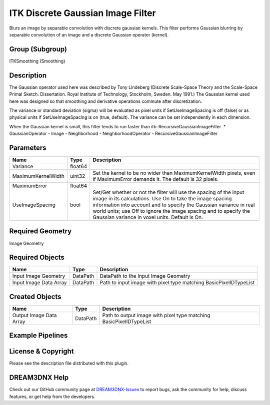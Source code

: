 ==================================
ITK Discrete Gaussian Image Filter
==================================


Blurs an image by separable convolution with discrete gaussian kernels. This filter performs Gaussian blurring by
separable convolution of an image and a discrete Gaussian operator (kernel).

Group (Subgroup)
================

ITKSmoothing (Smoothing)

Description
===========

The Gaussian operator used here was described by Tony Lindeberg (Discrete Scale-Space Theory and the Scale-Space Primal
Sketch. Dissertation. Royal Institute of Technology, Stockholm, Sweden. May 1991.) The Gaussian kernel used here was
designed so that smoothing and derivative operations commute after discretization.

The variance or standard deviation (sigma) will be evaluated as pixel units if SetUseImageSpacing is off (false) or as
physical units if SetUseImageSpacing is on (true, default). The variance can be set independently in each dimension.

When the Gaussian kernel is small, this filter tends to run faster than itk::RecursiveGaussianImageFilter .\*
GaussianOperator - Image - Neighborhood - NeighborhoodOperator - RecursiveGaussianImageFilter

Parameters
==========

+---------------------------+---------------------------+-------------------------------------------------------------+
| Name                      | Type                      | Description                                                 |
+===========================+===========================+=============================================================+
| Variance                  | float64                   |                                                             |
+---------------------------+---------------------------+-------------------------------------------------------------+
| MaximumKernelWidth        | uint32                    | Set the kernel to be no wider than MaximumKernelWidth       |
|                           |                           | pixels, even if MaximumError demands it. The default is 32  |
|                           |                           | pixels.                                                     |
+---------------------------+---------------------------+-------------------------------------------------------------+
| MaximumError              | float64                   |                                                             |
+---------------------------+---------------------------+-------------------------------------------------------------+
| UseImageSpacing           | bool                      | Set/Get whether or not the filter will use the spacing of   |
|                           |                           | the input image in its calculations. Use On to take the     |
|                           |                           | image spacing information into account and to specify the   |
|                           |                           | Gaussian variance in real world units; use Off to ignore    |
|                           |                           | the image spacing and to specify the Gaussian variance in   |
|                           |                           | voxel units. Default is On.                                 |
+---------------------------+---------------------------+-------------------------------------------------------------+

Required Geometry
=================

Image Geometry

Required Objects
================

====================== ======== =================================================================
Name                   Type     Description
====================== ======== =================================================================
Input Image Geometry   DataPath DataPath to the Input Image Geometry
Input Image Data Array DataPath Path to input image with pixel type matching BasicPixelIDTypeList
====================== ======== =================================================================

Created Objects
===============

======================= ======== ==================================================================
Name                    Type     Description
======================= ======== ==================================================================
Output Image Data Array DataPath Path to output image with pixel type matching BasicPixelIDTypeList
======================= ======== ==================================================================

Example Pipelines
=================

License & Copyright
===================

Please see the description file distributed with this plugin.

DREAM3DNX Help
==============

Check out our GitHub community page at `DREAM3DNX-Issues <https://github.com/BlueQuartzSoftware/DREAM3DNX-Issues>`__ to
report bugs, ask the community for help, discuss features, or get help from the developers.
